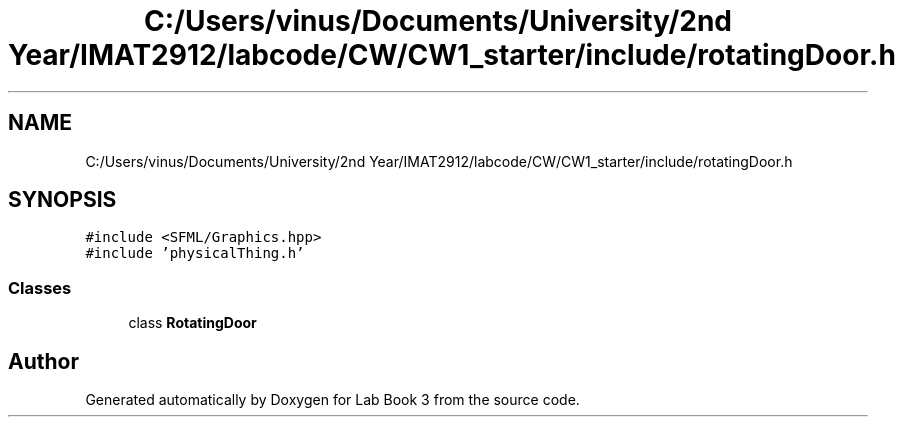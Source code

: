 .TH "C:/Users/vinus/Documents/University/2nd Year/IMAT2912/labcode/CW/CW1_starter/include/rotatingDoor.h" 3 "Fri Apr 30 2021" "Lab Book 3" \" -*- nroff -*-
.ad l
.nh
.SH NAME
C:/Users/vinus/Documents/University/2nd Year/IMAT2912/labcode/CW/CW1_starter/include/rotatingDoor.h
.SH SYNOPSIS
.br
.PP
\fC#include <SFML/Graphics\&.hpp>\fP
.br
\fC#include 'physicalThing\&.h'\fP
.br

.SS "Classes"

.in +1c
.ti -1c
.RI "class \fBRotatingDoor\fP"
.br
.in -1c
.SH "Author"
.PP 
Generated automatically by Doxygen for Lab Book 3 from the source code\&.
